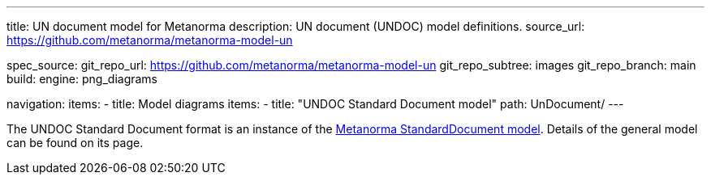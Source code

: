 ---
title: UN document model for Metanorma
description: UN document (UNDOC) model definitions.
source_url: https://github.com/metanorma/metanorma-model-un

spec_source:
  git_repo_url: https://github.com/metanorma/metanorma-model-un
  git_repo_subtree: images
  git_repo_branch: main
  build:
    engine: png_diagrams

navigation:
  items:
  - title: Model diagrams
    items:
    - title: "UNDOC Standard Document model"
      path: UnDocument/
---


The UNDOC Standard Document format is an instance
of the link:/specs/metanorma-model-standoc/[Metanorma StandardDocument model].
Details of the general model can be found on its page.
